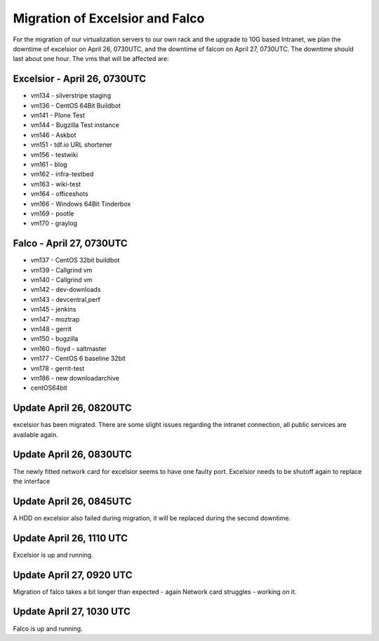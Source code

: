 Migration of Excelsior and Falco
################################

For the migration of our virtualization servers to our own rack and the upgrade to 10G based Intranet, we plan the downtime of excelsior on April 26, 0730UTC, and the downtime of falcon on April 27, 0730UTC. The downtime should last about one hour.
The vms that will be affected are:

Excelsior - April 26, 0730UTC
=============================

- vm134 - silverstripe staging
- vm136 - CentOS 64Bit Buildbot
- vm141 - Plone Test
- vm144 - Bugzilla Test instance
- vm146 - Askbot
- vm151 - tdf.io URL shortener
- vm156 - testwiki
- vm161 - blog
- vm162 - infra-testbed
- vm163 - wiki-test
- vm164 - officeshots
- vm166 - Windows 64Bit Tinderbox
- vm169 - pootle
- vm170 - graylog

Falco - April 27, 0730UTC
=========================

- vm137 - CentOS 32bit buildbot
- vm139 - Callgrind vm
- vm140 - Callgrind vm
- vm142 - dev-downloads
- vm143 - devcentral,perf
- vm145 - jenkins
- vm147 - moztrap
- vm148 - gerrit
- vm150 - bugzilla
- vm160 - floyd - saltmaster
- vm177 - CentOS 6 baseline 32bit
- vm178 - gerrit-test
- vm186 - new downloadarchive
- centOS64bit


Update April 26, 0820UTC
========================

excelsior has been migrated. There are some slight issues regarding the intranet connection, all public services are available again.

Update April 26, 0830UTC
========================

The newly fitted network card for excelsior seems to have one faulty port. Excelsior needs to be shutoff again to replace the interface

Update April 26, 0845UTC
========================

A HDD on excelsior also failed during migration, it will be replaced during the second downtime.

Update April 26, 1110 UTC
=========================

Excelsior is up and running.


Update April 27, 0920 UTC
=========================

Migration of falco takes a bit longer than expected - again Network card struggles - working on it.

Update April 27, 1030 UTC
=========================

Falco is up and running.